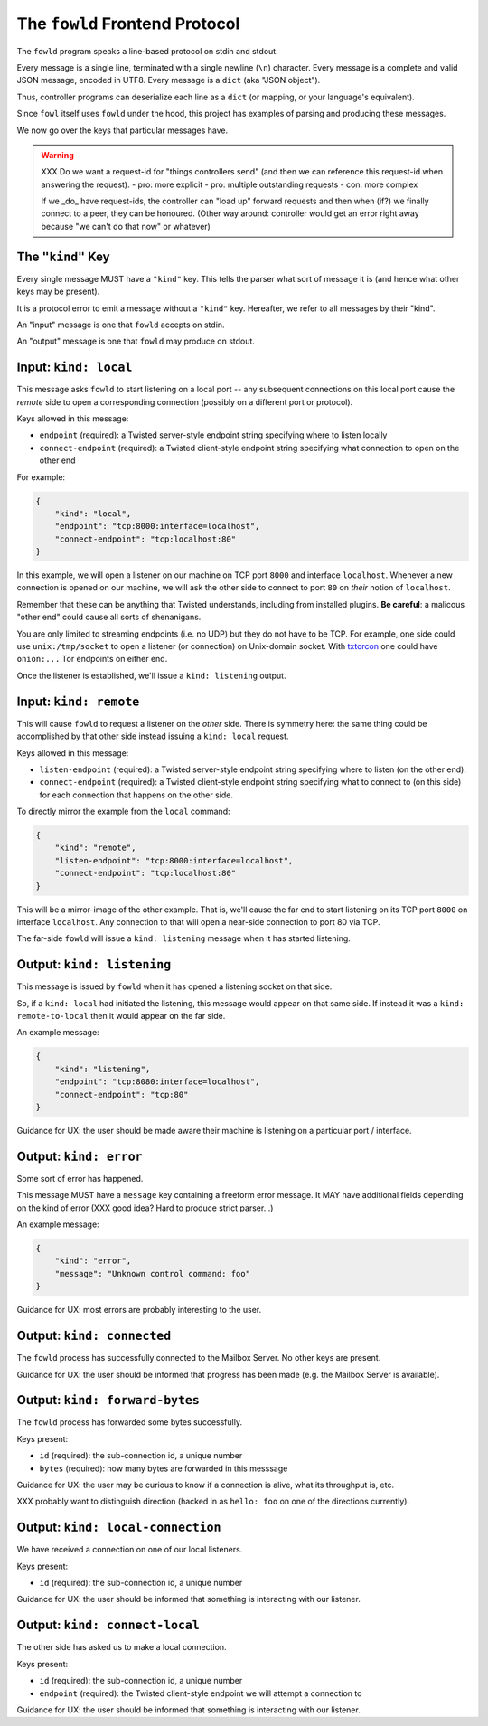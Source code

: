 
.. _frontend-protocol:

The ``fowld`` Frontend Protocol
================================

The ``fowld`` program speaks a line-based protocol on stdin and stdout.

Every message is a single line, terminated with a single newline (``\n``) character.
Every message is a complete and valid JSON message, encoded in UTF8.
Every message is a ``dict`` (aka "JSON object").

Thus, controller programs can deserialize each line as a ``dict`` (or mapping, or your language's equivalent).

Since ``fowl`` itself uses ``fowld`` under the hood, this project has examples of parsing and producing these messages.

We now go over the keys that particular messages have.

.. WARNING::

    XXX Do we want a request-id for "things controllers send" (and then we can reference this request-id when answering the request).
    - pro: more explicit
    - pro: multiple outstanding requests
    - con: more complex

    If we _do_ have request-ids, the controller can "load up" forward requests and then when (if?) we finally connect to a peer, they can be honoured.
    (Other way around: controller would get an error right away because "we can't do that now" or whatever)




The ``"kind"`` Key
--------------------

Every single message MUST have a ``"kind"`` key.
This tells the parser what sort of message it is (and hence what other keys may be present).

It is a protocol error to emit a message without a ``"kind"`` key.
Hereafter, we refer to all messages by their "kind".

An "input" message is one that ``fowld`` accepts on stdin.

An "output" message is one that ``fowld`` may produce on stdout.


Input: ``kind: local``
----------------------

This message asks ``fowld`` to start listening on a local port -- any subsequent connections on this local port cause the *remote* side to open a corresponding connection (possibly on a different port or protocol).

Keys allowed in this message:

- ``endpoint`` (required): a Twisted server-style endpoint string specifying where to listen locally
- ``connect-endpoint`` (required): a Twisted client-style endpoint string specifying what connection to open on the other end

For example:

.. code-block:: json

    {
        "kind": "local",
        "endpoint": "tcp:8000:interface=localhost",
        "connect-endpoint": "tcp:localhost:80"
    }

In this example, we will open a listener on our machine on TCP port ``8000`` and interface ``localhost``.
Whenever a new connection is opened on our machine, we will ask the other side to connect to port ``80`` on *their* notion of ``localhost``.

Remember that these can be anything that Twisted understands, including from installed plugins.
**Be careful**: a malicous "other end" could cause all sorts of shenanigans.

You are only limited to streaming endpoints (i.e. no UDP) but they do not have to be TCP.
For example, one side could use ``unix:/tmp/socket`` to open a listener (or connection) on Unix-domain socket.
With `txtorcon <https://meejah.ca/projects/txtorcon>`_ one could have ``onion:...`` Tor endpoints on either end.

Once the listener is established, we'll issue a ``kind: listening`` output.


Input: ``kind: remote``
--------------------------------

This will cause ``fowld`` to request a listener on the *other* side.
There is symmetry here: the same thing could be accomplished by that other side instead issuing a ``kind: local`` request.

Keys allowed in this message:

- ``listen-endpoint`` (required): a Twisted server-style endpoint string specifying where to listen (on the other end).
- ``connect-endpoint`` (required): a Twisted client-style endpoint string specifying what to connect to (on this side) for each connection that happens on the other side.

To directly mirror the example from the ``local`` command:

.. code-block:: json

    {
        "kind": "remote",
        "listen-endpoint": "tcp:8000:interface=localhost",
        "connect-endpoint": "tcp:localhost:80"
    }

This will be a mirror-image of the other example.
That is, we'll cause the far end to start listening on its TCP port ``8000`` on interface ``localhost``.
Any connection to that will open a near-side connection to port 80 via TCP.

The far-side ``fowld`` will issue a ``kind: listening`` message when it has started listening.


Output: ``kind: listening``
-----------------------------

This message is issued by ``fowld`` when it has opened a listening socket on that side.

So, if a ``kind: local`` had initiated the listening, this message would appear on that same side.
If instead it was a ``kind: remote-to-local`` then it would appear on the far side.

An example message:

.. code-block:: json

    {
        "kind": "listening",
        "endpoint": "tcp:8080:interface=localhost",
        "connect-endpoint": "tcp:80"
    }

Guidance for UX: the user should be made aware their machine is listening on a particular port / interface.


Output: ``kind: error``
--------------------------

Some sort of error has happened.

This message MUST have a ``message`` key containing a freeform error message.
It MAY have additional fields depending on the kind of error (XXX good idea? Hard to produce strict parser...)

An example message:

.. code-block:: json

    {
        "kind": "error",
        "message": "Unknown control command: foo"
    }

Guidance for UX: most errors are probably interesting to the user.


Output: ``kind: connected``
-----------------------------

The ``fowld`` process has successfully connected to the Mailbox Server.
No other keys are present.

Guidance for UX: the user should be informed that progress has been made (e.g. the Mailbox Server is available).


Output: ``kind: forward-bytes``
--------------------------------

The ``fowld`` process has forwarded some bytes successfully.

Keys present:

- ``id`` (required): the sub-connection id, a unique number
- ``bytes`` (required): how many bytes are forwarded in this messsage

Guidance for UX: the user may be curious to know if a connection is alive, what its throughput is, etc.

XXX probably want to distinguish direction (hacked in as ``hello: foo`` on one of the directions currently).


Output: ``kind: local-connection``
----------------------------------

We have received a connection on one of our local listeners.

Keys present:

- ``id`` (required): the sub-connection id, a unique number

Guidance for UX: the user should be informed that something is interacting with our listener.


Output: ``kind: connect-local``
-------------------------------

The other side has asked us to make a local connection.

Keys present:

- ``id`` (required): the sub-connection id, a unique number
- ``endpoint`` (required): the Twisted client-style endpoint we will attempt a connection to

Guidance for UX: the user should be informed that something is interacting with our listener.
